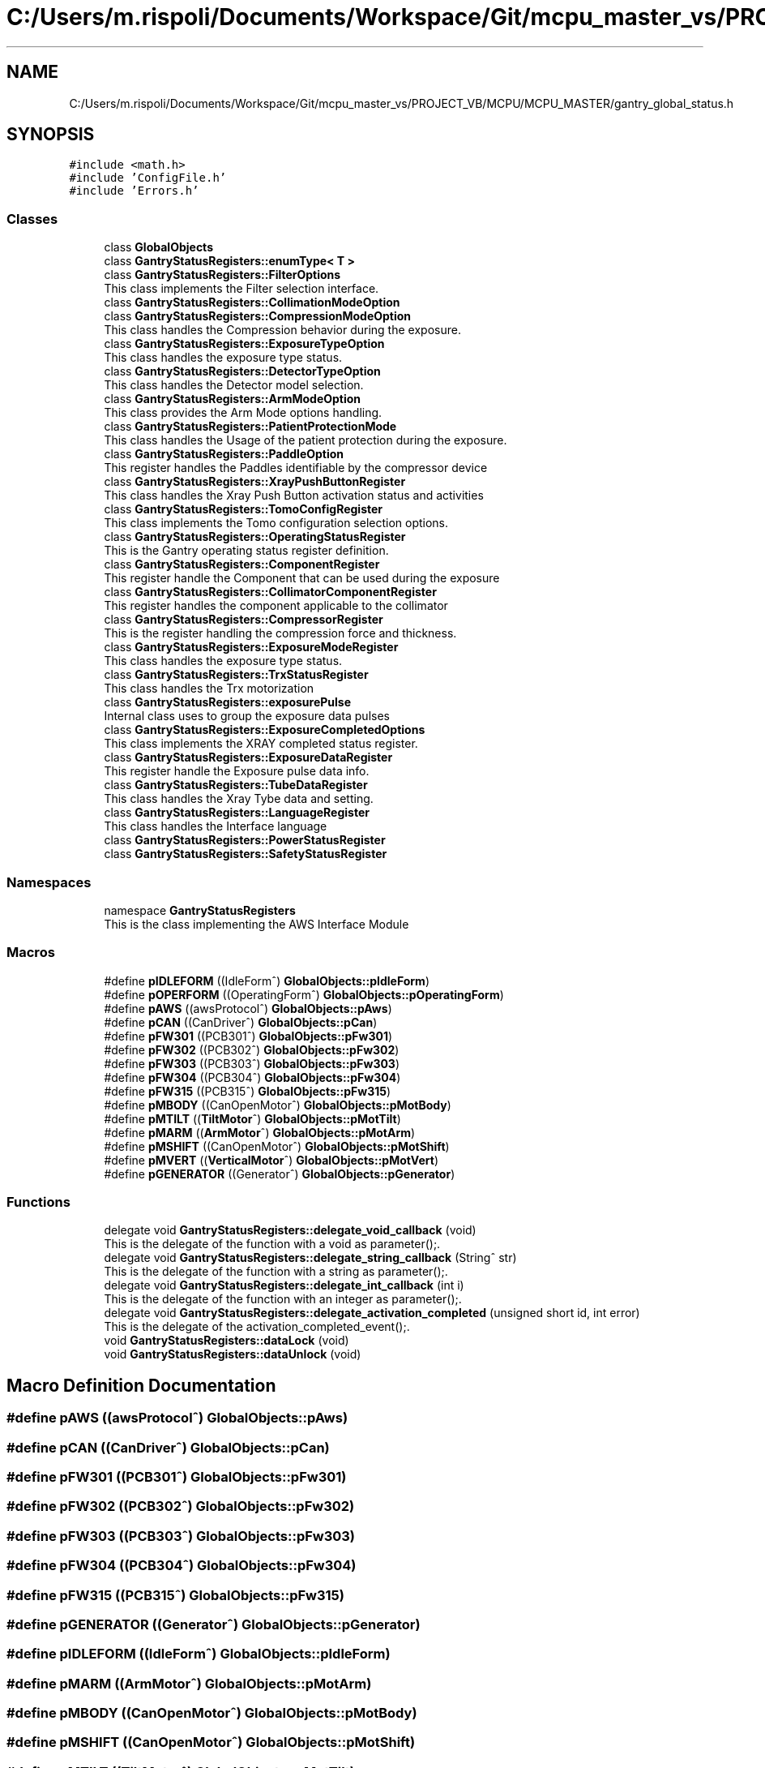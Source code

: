 .TH "C:/Users/m.rispoli/Documents/Workspace/Git/mcpu_master_vs/PROJECT_VB/MCPU/MCPU_MASTER/gantry_global_status.h" 3 "Wed Oct 18 2023" "MCPU_MASTER Software Description" \" -*- nroff -*-
.ad l
.nh
.SH NAME
C:/Users/m.rispoli/Documents/Workspace/Git/mcpu_master_vs/PROJECT_VB/MCPU/MCPU_MASTER/gantry_global_status.h
.SH SYNOPSIS
.br
.PP
\fC#include <math\&.h>\fP
.br
\fC#include 'ConfigFile\&.h'\fP
.br
\fC#include 'Errors\&.h'\fP
.br

.SS "Classes"

.in +1c
.ti -1c
.RI "class \fBGlobalObjects\fP"
.br
.ti -1c
.RI "class \fBGantryStatusRegisters::enumType< T >\fP"
.br
.ti -1c
.RI "class \fBGantryStatusRegisters::FilterOptions\fP"
.br
.RI "This class implements the Filter selection interface\&. "
.ti -1c
.RI "class \fBGantryStatusRegisters::CollimationModeOption\fP"
.br
.ti -1c
.RI "class \fBGantryStatusRegisters::CompressionModeOption\fP"
.br
.RI "This class handles the Compression behavior during the exposure\&. "
.ti -1c
.RI "class \fBGantryStatusRegisters::ExposureTypeOption\fP"
.br
.RI "This class handles the exposure type status\&. "
.ti -1c
.RI "class \fBGantryStatusRegisters::DetectorTypeOption\fP"
.br
.RI "This class handles the Detector model selection\&. "
.ti -1c
.RI "class \fBGantryStatusRegisters::ArmModeOption\fP"
.br
.RI "This class provides the Arm Mode options handling\&. "
.ti -1c
.RI "class \fBGantryStatusRegisters::PatientProtectionMode\fP"
.br
.RI "This class handles the Usage of the patient protection during the exposure\&. "
.ti -1c
.RI "class \fBGantryStatusRegisters::PaddleOption\fP"
.br
.RI "This register handles the Paddles identifiable by the compressor device "
.ti -1c
.RI "class \fBGantryStatusRegisters::XrayPushButtonRegister\fP"
.br
.RI "This class handles the Xray Push Button activation status and activities "
.ti -1c
.RI "class \fBGantryStatusRegisters::TomoConfigRegister\fP"
.br
.RI "This class implements the Tomo configuration selection options\&. "
.ti -1c
.RI "class \fBGantryStatusRegisters::OperatingStatusRegister\fP"
.br
.RI "This is the Gantry operating status register definition\&. "
.ti -1c
.RI "class \fBGantryStatusRegisters::ComponentRegister\fP"
.br
.RI "This register handle the Component that can be used during the exposure "
.ti -1c
.RI "class \fBGantryStatusRegisters::CollimatorComponentRegister\fP"
.br
.RI "This register handles the component applicable to the collimator "
.ti -1c
.RI "class \fBGantryStatusRegisters::CompressorRegister\fP"
.br
.RI "This is the register handling the compression force and thickness\&. "
.ti -1c
.RI "class \fBGantryStatusRegisters::ExposureModeRegister\fP"
.br
.RI "This class handles the exposure type status\&. "
.ti -1c
.RI "class \fBGantryStatusRegisters::TrxStatusRegister\fP"
.br
.RI "This class handles the Trx motorization "
.ti -1c
.RI "class \fBGantryStatusRegisters::exposurePulse\fP"
.br
.RI "Internal class uses to group the exposure data pulses "
.ti -1c
.RI "class \fBGantryStatusRegisters::ExposureCompletedOptions\fP"
.br
.RI "This class implements the XRAY completed status register\&. "
.ti -1c
.RI "class \fBGantryStatusRegisters::ExposureDataRegister\fP"
.br
.RI "This register handle the Exposure pulse data info\&. "
.ti -1c
.RI "class \fBGantryStatusRegisters::TubeDataRegister\fP"
.br
.RI "This class handles the Xray Tybe data and setting\&. "
.ti -1c
.RI "class \fBGantryStatusRegisters::LanguageRegister\fP"
.br
.RI "This class handles the Interface language "
.ti -1c
.RI "class \fBGantryStatusRegisters::PowerStatusRegister\fP"
.br
.ti -1c
.RI "class \fBGantryStatusRegisters::SafetyStatusRegister\fP"
.br
.in -1c
.SS "Namespaces"

.in +1c
.ti -1c
.RI "namespace \fBGantryStatusRegisters\fP"
.br
.RI "This is the class implementing the AWS Interface Module "
.in -1c
.SS "Macros"

.in +1c
.ti -1c
.RI "#define \fBpIDLEFORM\fP   ((IdleForm^) \fBGlobalObjects::pIdleForm\fP)"
.br
.ti -1c
.RI "#define \fBpOPERFORM\fP   ((OperatingForm^) \fBGlobalObjects::pOperatingForm\fP)"
.br
.ti -1c
.RI "#define \fBpAWS\fP   ((awsProtocol^) \fBGlobalObjects::pAws\fP)"
.br
.ti -1c
.RI "#define \fBpCAN\fP   ((CanDriver^) \fBGlobalObjects::pCan\fP)"
.br
.ti -1c
.RI "#define \fBpFW301\fP   ((PCB301^) \fBGlobalObjects::pFw301\fP)"
.br
.ti -1c
.RI "#define \fBpFW302\fP   ((PCB302^) \fBGlobalObjects::pFw302\fP)"
.br
.ti -1c
.RI "#define \fBpFW303\fP   ((PCB303^) \fBGlobalObjects::pFw303\fP)"
.br
.ti -1c
.RI "#define \fBpFW304\fP   ((PCB304^) \fBGlobalObjects::pFw304\fP)"
.br
.ti -1c
.RI "#define \fBpFW315\fP   ((PCB315^) \fBGlobalObjects::pFw315\fP)"
.br
.ti -1c
.RI "#define \fBpMBODY\fP   ((CanOpenMotor^) \fBGlobalObjects::pMotBody\fP)"
.br
.ti -1c
.RI "#define \fBpMTILT\fP   ((\fBTiltMotor\fP^) \fBGlobalObjects::pMotTilt\fP)"
.br
.ti -1c
.RI "#define \fBpMARM\fP   ((\fBArmMotor\fP^) \fBGlobalObjects::pMotArm\fP)"
.br
.ti -1c
.RI "#define \fBpMSHIFT\fP   ((CanOpenMotor^) \fBGlobalObjects::pMotShift\fP)"
.br
.ti -1c
.RI "#define \fBpMVERT\fP   ((\fBVerticalMotor\fP^) \fBGlobalObjects::pMotVert\fP)"
.br
.ti -1c
.RI "#define \fBpGENERATOR\fP   ((Generator^) \fBGlobalObjects::pGenerator\fP)"
.br
.in -1c
.SS "Functions"

.in +1c
.ti -1c
.RI "delegate void \fBGantryStatusRegisters::delegate_void_callback\fP (void)"
.br
.RI "This is the delegate of the function with a void as parameter();\&. "
.ti -1c
.RI "delegate void \fBGantryStatusRegisters::delegate_string_callback\fP (String^ str)"
.br
.RI "This is the delegate of the function with a string as parameter();\&. "
.ti -1c
.RI "delegate void \fBGantryStatusRegisters::delegate_int_callback\fP (int i)"
.br
.RI "This is the delegate of the function with an integer as parameter();\&. "
.ti -1c
.RI "delegate void \fBGantryStatusRegisters::delegate_activation_completed\fP (unsigned short id, int error)"
.br
.RI "This is the delegate of the activation_completed_event();\&. "
.ti -1c
.RI "void \fBGantryStatusRegisters::dataLock\fP (void)"
.br
.ti -1c
.RI "void \fBGantryStatusRegisters::dataUnlock\fP (void)"
.br
.in -1c
.SH "Macro Definition Documentation"
.PP 
.SS "#define pAWS   ((awsProtocol^) \fBGlobalObjects::pAws\fP)"

.SS "#define pCAN   ((CanDriver^) \fBGlobalObjects::pCan\fP)"

.SS "#define pFW301   ((PCB301^) \fBGlobalObjects::pFw301\fP)"

.SS "#define pFW302   ((PCB302^) \fBGlobalObjects::pFw302\fP)"

.SS "#define pFW303   ((PCB303^) \fBGlobalObjects::pFw303\fP)"

.SS "#define pFW304   ((PCB304^) \fBGlobalObjects::pFw304\fP)"

.SS "#define pFW315   ((PCB315^) \fBGlobalObjects::pFw315\fP)"

.SS "#define pGENERATOR   ((Generator^) \fBGlobalObjects::pGenerator\fP)"

.SS "#define pIDLEFORM   ((IdleForm^) \fBGlobalObjects::pIdleForm\fP)"

.SS "#define pMARM   ((\fBArmMotor\fP^) \fBGlobalObjects::pMotArm\fP)"

.SS "#define pMBODY   ((CanOpenMotor^) \fBGlobalObjects::pMotBody\fP)"

.SS "#define pMSHIFT   ((CanOpenMotor^) \fBGlobalObjects::pMotShift\fP)"

.SS "#define pMTILT   ((\fBTiltMotor\fP^) \fBGlobalObjects::pMotTilt\fP)"

.SS "#define pMVERT   ((\fBVerticalMotor\fP^) \fBGlobalObjects::pMotVert\fP)"

.SS "#define pOPERFORM   ((OperatingForm^) \fBGlobalObjects::pOperatingForm\fP)"

.SH "Author"
.PP 
Generated automatically by Doxygen for MCPU_MASTER Software Description from the source code\&.
